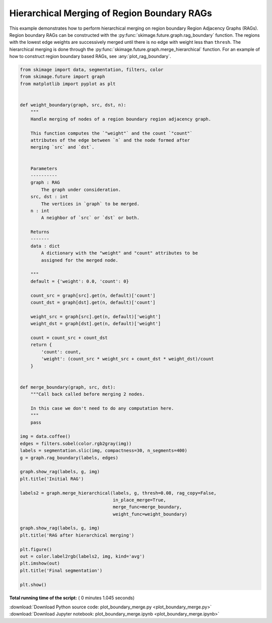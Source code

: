 

.. _sphx_glr_auto_examples_segmentation_plot_boundary_merge.py:


============================================
Hierarchical Merging of Region Boundary RAGs
============================================

This example demonstrates how to perform hierarchical merging on region
boundary Region Adjacency Graphs (RAGs). Region boundary RAGs can be
constructed with the :py:func:`skimage.future.graph.rag_boundary` function.
The regions with the lowest edge weights are successively merged until there
is no edge with weight less than ``thresh``. The hierarchical merging is done
through the :py:func:`skimage.future.graph.merge_hierarchical` function.
For an example of how to construct region boundary based RAGs, see
:any:`plot_rag_boundary`.





.. rst-class:: sphx-glr-horizontal


    *

      .. image:: /auto_examples/segmentation/images/sphx_glr_plot_boundary_merge_001.png
            :scale: 47

    *

      .. image:: /auto_examples/segmentation/images/sphx_glr_plot_boundary_merge_002.png
            :scale: 47

    *

      .. image:: /auto_examples/segmentation/images/sphx_glr_plot_boundary_merge_003.png
            :scale: 47





.. code-block:: python


    from skimage import data, segmentation, filters, color
    from skimage.future import graph
    from matplotlib import pyplot as plt


    def weight_boundary(graph, src, dst, n):
        """
        Handle merging of nodes of a region boundary region adjacency graph.

        This function computes the `"weight"` and the count `"count"`
        attributes of the edge between `n` and the node formed after
        merging `src` and `dst`.


        Parameters
        ----------
        graph : RAG
            The graph under consideration.
        src, dst : int
            The vertices in `graph` to be merged.
        n : int
            A neighbor of `src` or `dst` or both.

        Returns
        -------
        data : dict
            A dictionary with the "weight" and "count" attributes to be
            assigned for the merged node.

        """
        default = {'weight': 0.0, 'count': 0}

        count_src = graph[src].get(n, default)['count']
        count_dst = graph[dst].get(n, default)['count']

        weight_src = graph[src].get(n, default)['weight']
        weight_dst = graph[dst].get(n, default)['weight']

        count = count_src + count_dst
        return {
            'count': count,
            'weight': (count_src * weight_src + count_dst * weight_dst)/count
        }


    def merge_boundary(graph, src, dst):
        """Call back called before merging 2 nodes.

        In this case we don't need to do any computation here.
        """
        pass

    img = data.coffee()
    edges = filters.sobel(color.rgb2gray(img))
    labels = segmentation.slic(img, compactness=30, n_segments=400)
    g = graph.rag_boundary(labels, edges)

    graph.show_rag(labels, g, img)
    plt.title('Initial RAG')

    labels2 = graph.merge_hierarchical(labels, g, thresh=0.08, rag_copy=False,
                                       in_place_merge=True,
                                       merge_func=merge_boundary,
                                       weight_func=weight_boundary)

    graph.show_rag(labels, g, img)
    plt.title('RAG after hierarchical merging')

    plt.figure()
    out = color.label2rgb(labels2, img, kind='avg')
    plt.imshow(out)
    plt.title('Final segmentation')

    plt.show()

**Total running time of the script:** ( 0 minutes  1.045 seconds)



.. container:: sphx-glr-footer


  .. container:: sphx-glr-download

     :download:`Download Python source code: plot_boundary_merge.py <plot_boundary_merge.py>`



  .. container:: sphx-glr-download

     :download:`Download Jupyter notebook: plot_boundary_merge.ipynb <plot_boundary_merge.ipynb>`

.. rst-class:: sphx-glr-signature

    `Generated by Sphinx-Gallery <https://sphinx-gallery.readthedocs.io>`_
